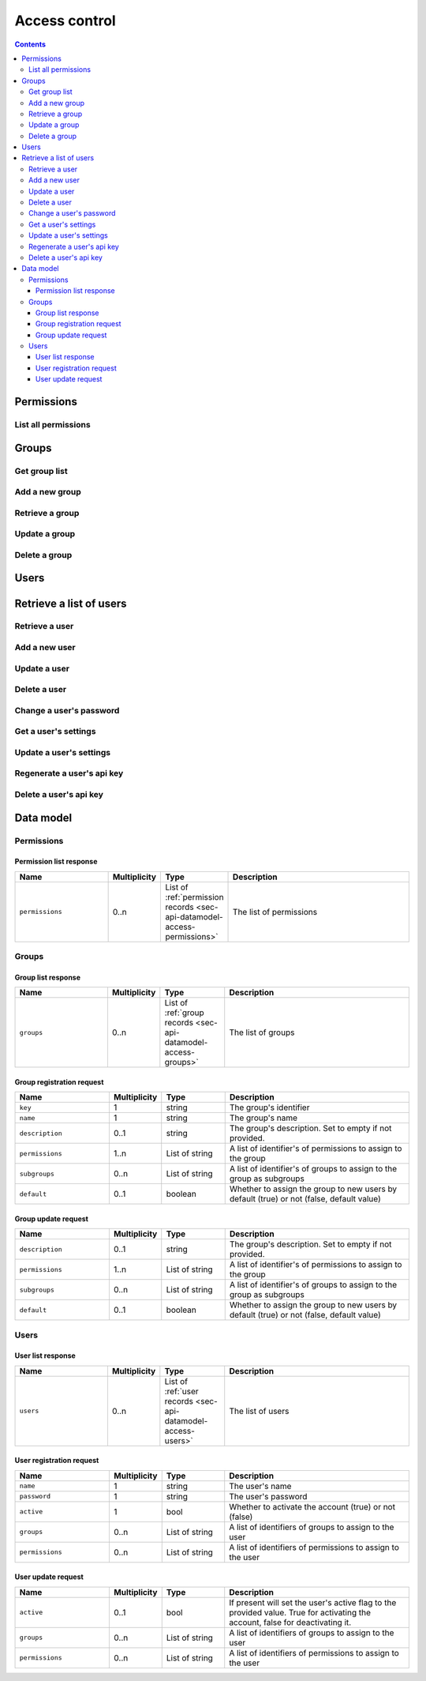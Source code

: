 .. _sec-api-access:

**************
Access control
**************

.. contents::

.. _sec-api-access-permissions:

Permissions
===========

.. _sec-api-access-permissions-list:

List all permissions
--------------------

.. http:get:: /api/access/permissions

   Retrieves all permissions available in the system.

   Will return a :http:statuscode:`200` with a :ref:`permission list <sec-api-access-datamodel-permissions-list>`
   as body.

   :status 200: No error

.. _sec-api-access-groups:

Groups
======

.. _sec-api-access-groups-list:

Get group list
--------------

.. http:get:: /api/access/groups

   Retrieves all groups registered in the system.

   Will return a :http:statuscode:`200` with a :ref:`group list <sec-api-access-datamodel-groups-list>`
   as body.

   Requires the ``SETTINGS`` permission.

   :status 200: No error

.. _sec-api-access-groups-add:

Add a new group
---------------

.. http:post:: /api/access/groups

   Adds a new group to the system.

   Expects a :ref:`group registration request <sec-api-access-datamodel-groups-addgrouprequest>` as request body.

   Will return a :ref:`group list response <sec-api-access-datamodel-groups-list>` on success.

   Requires the ``SETTINGS`` permission.

   :json key:         The group's identifier
   :json name:        The user's name
   :json description: A human readable description of the group
   :json permissions: The permissions to assign to the group
   :json subgroups:   Subgroups assigned to the group
   :json default:     Whether the group should be assigned to new users by default or not
   :status 200:       No error
   :status 400:       If any of the mandatory fields is missing or the request is otherwise
                      invalid
   :status 409:       A group with the provided key does already exist

.. _sec-api-access-groups-retrieve:

Retrieve a group
----------------

.. http:get:: /api/access/groups/(string:key)

   Retrieves an individual group record.

   Will return a :http:statuscode:`200` with a :ref:`group record <sec-api-access-datamodel-groups-list>`
   as body.

   Requires the ``SETTINGS`` permission.

   :status 200: No error

.. _sec-api-access-groups-modify:

Update a group
--------------

.. http:put:: /api/access/groups/(string:key)

   Updates an existing group.

   Expects a :ref:`group update request <sec-api-access-datamodel-groups-updategrouprequest>` as request body.

   Will return a :ref:`group list response <sec-api-access-datamodel-groups-list>` on success.

   Requires the ``SETTINGS`` permission.

   :json description: A human readable description of the group
   :json permissions: The permissions to assign to the group
   :json subgroups:   Subgroups assigned to the group
   :json default:     Whether the group should be assigned to new users by default or not
   :status 200:       No error
   :status 400:       If any of the mandatory fields is missing or the request is otherwise
                      invalid

.. _sec-api-access-groups-delete:

Delete a group
--------------

.. http:delete:: /api/access/groups/(string:key)

   Deletes a group.

   Will return a :ref:`group list response <sec-api-access-datamodel-groups-list>` on success.

   Requires the ``SETTINGS`` permission.

   :status 200:       No error

.. _sec-api-access-users:

Users
=====

.. _sec-api-access-users-list:

Retrieve a list of users
========================

.. http:get:: /api/access/users

   Retrieves a list of all registered users in OctoPrint.

   Will return a :http:statuscode:`200` with a :ref:`user list response <sec-api-access-datamodel-users-userlistresponse>`
   as body.

   Requires the ``SETTINGS`` permission.

   :status 200: No error

.. _sec-api-access-users-retrieve:

Retrieve a user
---------------

.. http:get:: /api/access/users/(string:username)

   Retrieves information about a user.

   Will return a :http:statuscode:`200` with a :ref:`user record <sec-api-datamodel-access>`
   as body.

   Requires either the ``SETTINGS`` permission or to be logged in as the user.

   :param username: Name of the user which to retrieve
   :status 200:     No error
   :status 404:     Unknown user

.. _sec-api-access-users-add:

Add a new user
--------------

.. http:post:: /api/access/users

   Adds a user to OctoPrint.

   Expects a :ref:`user registration request <sec-api-access-datamodel-users-adduserrequest>`
   as request body.

   Returns a list of registered users on success, see :ref:`Retrieve a list of users <sec-api-access-users-list>`.

   Requires the ``SETTINGS`` permission.

   :json name:     The user's name
   :json password: The user's password
   :json active:   Whether to activate the account (true) or not (false)
   :json admin:    Whether to give the account admin rights (true) or not (false)
   :status 200:    No error
   :status 400:    If any of the mandatory fields is missing or the request is otherwise
                   invalid
   :status 409:    A user with the provided name does already exist

.. _sec-api-access-users-modify:

Update a user
-------------

.. http:put:: /api/access/users/(string:username)

   Updates a user record.

   Expects a :ref:`user update request <sec-api-access-datamodel-users-updateuserrequest>`
   as request body.

   Returns a list of registered users on success, see :ref:`Retrieve a list of users <sec-api-access-users-list>`.

   Requires the ``SETTINGS`` permission.

   :param username: Name of the user to update
   :json admin:     Whether to mark the user as admin (true) or not (false), can be left out (no change)
   :json active:    Whether to mark the account as activated (true) or deactivated (false), can be left out (no change)
   :status 200:     No error
   :status 404:     Unknown user

.. _sec-api-access-users-delete:

Delete a user
-------------

.. http:delete:: /api/access/users/(string:username)

   Delete a user record.

   Returns a list of registered users on success, see :ref:`Retrieve a list of users <sec-api-access-users-list>`.

   Requires the ``SETTINGS`` permission.

   :param username: Name of the user to delete
   :status 200:     No error
   :status 404:     Unknown user

.. _sec-api-access-users-password:

Change a user's password
------------------------

.. http:put:: /api/access/users/(string:username)/password

   Changes the password of a user.

   Expects a JSON object with a property ``password`` containing the new password as
   request body. Without the ``SETTINGS`` permission, an additional property ``current``
   is also required to be set on the request body, containing the user's current password.

   Requires the ``SETTINGS`` permission or to be logged in as the user. Note that ``current``
   will be evaluated even in presence of the ``SETTINGS`` permission, if set.

   :param username: Name of the user to change the password for
   :json password:  The new password to set
   :json current:   The current password
   :status 200:     No error
   :status 400:     If the request doesn't contain a ``password`` property, doesn't
                    contain a ``current`` property even though required, or the request
                    is otherwise invalid
   :status 403:     No admin rights, not logged in as the user or a current password
                    mismatch
   :status 404:     The user is unknown

.. _sec-api-access-users-settings-get:

Get a user's settings
---------------------

.. http:get:: /api/access/users/(string:username)/settings

   Retrieves a user's settings.

   Will return a :http:statuscode:`200` with a JSON object representing the user's
   personal settings (if any) as body.

   Requires the ``SETTINGS`` permission or to be logged in as the user.

   :param username: Name of the user to retrieve the settings for
   :status 200:     No error
   :status 403:     No admin rights and not logged in as the user
   :status 404:     The user is unknown

.. _sec-api-access-users-settings-set:

Update a user's settings
------------------------

.. http:patch:: /api/access/users/(string:username)/settings

   Updates a user's settings.

   Expects a new settings JSON object to merge with the current settings as
   request body.

   Requires the ``SETTINGS`` permission or to be logged in as the user.

   :param username: Name of the user to retrieve the settings for
   :status 204:     No error
   :status 403:     No admin rights and not logged in as the user
   :status 404:     The user is unknown

.. _sec-api-access-users-apikey-generate:

Regenerate a user's api key
---------------------------

.. http:post:: /api/access/users/(string:username)/apikey

   Generates a new API key for the user.

   Does not expect a body. Will return the generated API key as ``apikey``
   property in the JSON object contained in the response body.

   Requires the ``SETTINGS`` permission or to be logged in as the user.

   :param username: Name of the user to retrieve the settings for
   :status 200:     No error
   :status 403:     No admin rights and not logged in as the user
   :status 404:     The user is unknown

.. _sec-api-access-users-apikey-delete:

Delete a user's api key
-----------------------

.. http:delete:: /api/access/users/(string:username)/apikey

   Deletes a user's personal API key.

   Requires the ``SETTINGS`` permission or to be logged in as the user.

   :param username: Name of the user to retrieve the settings for
   :status 204:     No error
   :status 403:     No admin rights and not logged in as the user
   :status 404:     The user is unknown

.. _sec-api-access-datamodel:

Data model
==========

.. _sec-api-access-datamodel-permissions:

Permissions
-----------

.. _sec-api-access-datamodel-permissions-list:

Permission list response
~~~~~~~~~~~~~~~~~~~~~~~~

.. list-table::
   :widths: 15 5 10 30
   :header-rows: 1

   * - Name
     - Multiplicity
     - Type
     - Description
   * - ``permissions``
     - 0..n
     - List of :ref:`permission records <sec-api-datamodel-access-permissions>`
     - The list of permissions


.. _sec-api-access-datamodel-groups:

Groups
------

.. _sec-api-access-datamodel-groups-list:

Group list response
~~~~~~~~~~~~~~~~~~~

.. list-table::
   :widths: 15 5 10 30
   :header-rows: 1

   * - Name
     - Multiplicity
     - Type
     - Description
   * - ``groups``
     - 0..n
     - List of :ref:`group records <sec-api-datamodel-access-groups>`
     - The list of groups

.. _sec-api-access-datamodel-groups-addgrouprequest:

Group registration request
~~~~~~~~~~~~~~~~~~~~~~~~~~

.. list-table::
   :widths: 15 5 10 30
   :header-rows: 1

   * - Name
     - Multiplicity
     - Type
     - Description
   * - ``key``
     - 1
     - string
     - The group's identifier
   * - ``name``
     - 1
     - string
     - The group's name
   * - ``description``
     - 0..1
     - string
     - The group's description. Set to empty if not provided.
   * - ``permissions``
     - 1..n
     - List of string
     - A list of identifier's of permissions to assign to the group
   * - ``subgroups``
     - 0..n
     - List of string
     - A list of identifier's of groups to assign to the group as subgroups
   * - ``default``
     - 0..1
     - boolean
     - Whether to assign the group to new users by default (true) or not (false, default value)

.. _sec-api-access-datamodel-groups-updategrouprequest:

Group update request
~~~~~~~~~~~~~~~~~~~~

.. list-table::
   :widths: 15 5 10 30
   :header-rows: 1

   * - Name
     - Multiplicity
     - Type
     - Description
   * - ``description``
     - 0..1
     - string
     - The group's description. Set to empty if not provided.
   * - ``permissions``
     - 1..n
     - List of string
     - A list of identifier's of permissions to assign to the group
   * - ``subgroups``
     - 0..n
     - List of string
     - A list of identifier's of groups to assign to the group as subgroups
   * - ``default``
     - 0..1
     - boolean
     - Whether to assign the group to new users by default (true) or not (false, default value)


.. _sec-api-access-datamodel-users:

Users
-----

.. _sec-api-access-datamodel-users-userlistresponse:

User list response
~~~~~~~~~~~~~~~~~~

.. list-table::
   :widths: 15 5 10 30
   :header-rows: 1

   * - Name
     - Multiplicity
     - Type
     - Description
   * - ``users``
     - 0..n
     - List of :ref:`user records <sec-api-datamodel-access-users>`
     - The list of users

.. _sec-api-access-datamodel-users-adduserrequest:

User registration request
~~~~~~~~~~~~~~~~~~~~~~~~~

.. list-table::
   :widths: 15 5 10 30
   :header-rows: 1

   * - Name
     - Multiplicity
     - Type
     - Description
   * - ``name``
     - 1
     - string
     - The user's name
   * - ``password``
     - 1
     - string
     - The user's password
   * - ``active``
     - 1
     - bool
     - Whether to activate the account (true) or not (false)
   * - ``groups``
     - 0..n
     - List of string
     - A list of identifiers of groups to assign to the user
   * - ``permissions``
     - 0..n
     - List of string
     - A list of identifiers of permissions to assign to the user

.. _sec-api-access-datamodel-users-updateuserrequest:

User update request
~~~~~~~~~~~~~~~~~~~

.. list-table::
   :widths: 15 5 10 30
   :header-rows: 1

   * - Name
     - Multiplicity
     - Type
     - Description
   * - ``active``
     - 0..1
     - bool
     - If present will set the user's active flag to the provided value. True for
       activating the account, false for deactivating it.
   * - ``groups``
     - 0..n
     - List of string
     - A list of identifiers of groups to assign to the user
   * - ``permissions``
     - 0..n
     - List of string
     - A list of identifiers of permissions to assign to the user
